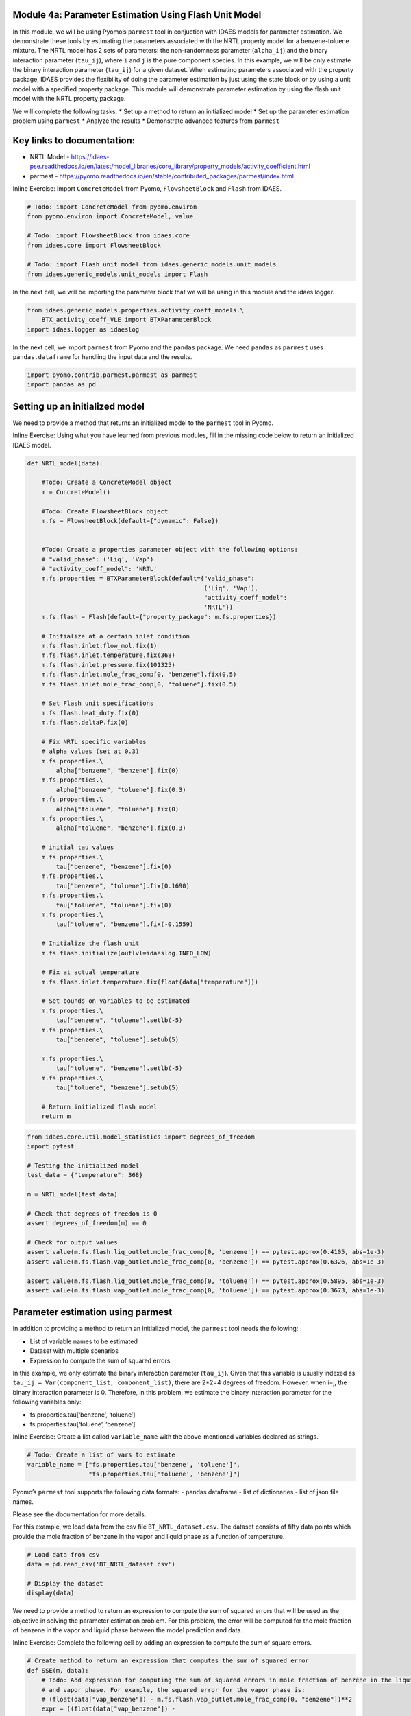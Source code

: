 Module 4a: Parameter Estimation Using Flash Unit Model
------------------------------------------------------

In this module, we will be using Pyomo’s ``parmest`` tool in conjuction
with IDAES models for parameter estimation. We demonstrate these tools
by estimating the parameters associated with the NRTL property model for
a benzene-toluene mixture. The NRTL model has 2 sets of parameters: the
non-randomness parameter (``alpha_ij``) and the binary interaction
parameter (``tau_ij``), where ``i`` and ``j`` is the pure component
species. In this example, we will be only estimate the binary
interaction parameter (``tau_ij``) for a given dataset. When estimating
parameters associated with the property package, IDAES provides the
flexibility of doing the parameter estimation by just using the state
block or by using a unit model with a specified property package. This
module will demonstrate parameter estimation by using the flash unit
model with the NRTL property package.

We will complete the following tasks: \* Set up a method to return an
initialized model \* Set up the parameter estimation problem using
``parmest`` \* Analyze the results \* Demonstrate advanced features from
``parmest``

Key links to documentation:
---------------------------

-  NRTL Model -
   https://idaes-pse.readthedocs.io/en/latest/model_libraries/core_library/property_models/activity_coefficient.html
-  parmest -
   https://pyomo.readthedocs.io/en/stable/contributed_packages/parmest/index.html

.. raw:: html

   <div class="alert alert-block alert-info">

Inline Exercise: import ``ConcreteModel`` from Pyomo, ``FlowsheetBlock``
and ``Flash`` from IDAES.

.. raw:: html

   </div>

.. code:: ipython3

    # Todo: import ConcreteModel from pyomo.environ
    from pyomo.environ import ConcreteModel, value
    
    # Todo: import FlowsheetBlock from idaes.core
    from idaes.core import FlowsheetBlock
    
    # Todo: import Flash unit model from idaes.generic_models.unit_models
    from idaes.generic_models.unit_models import Flash
    

In the next cell, we will be importing the parameter block that we will
be using in this module and the idaes logger.

.. code:: ipython3

    from idaes.generic_models.properties.activity_coeff_models.\
        BTX_activity_coeff_VLE import BTXParameterBlock
    import idaes.logger as idaeslog

In the next cell, we import ``parmest`` from Pyomo and the ``pandas``
package. We need ``pandas`` as ``parmest`` uses ``pandas.dataframe`` for
handling the input data and the results.

.. code:: ipython3

    import pyomo.contrib.parmest.parmest as parmest
    import pandas as pd

Setting up an initialized model
-------------------------------

We need to provide a method that returns an initialized model to the
``parmest`` tool in Pyomo.

.. raw:: html

   <div class="alert alert-block alert-info">

Inline Exercise: Using what you have learned from previous modules, fill
in the missing code below to return an initialized IDAES model.

.. raw:: html

   </div>

.. code:: ipython3

    def NRTL_model(data):
        
        #Todo: Create a ConcreteModel object
        m = ConcreteModel()
        
        #Todo: Create FlowsheetBlock object
        m.fs = FlowsheetBlock(default={"dynamic": False})
        
    
        #Todo: Create a properties parameter object with the following options:
        # "valid_phase": ('Liq', 'Vap')
        # "activity_coeff_model": 'NRTL'
        m.fs.properties = BTXParameterBlock(default={"valid_phase":
                                                     ('Liq', 'Vap'),
                                                     "activity_coeff_model":
                                                     'NRTL'})
        m.fs.flash = Flash(default={"property_package": m.fs.properties})
    
        # Initialize at a certain inlet condition
        m.fs.flash.inlet.flow_mol.fix(1)
        m.fs.flash.inlet.temperature.fix(368)
        m.fs.flash.inlet.pressure.fix(101325)
        m.fs.flash.inlet.mole_frac_comp[0, "benzene"].fix(0.5)
        m.fs.flash.inlet.mole_frac_comp[0, "toluene"].fix(0.5)
    
        # Set Flash unit specifications
        m.fs.flash.heat_duty.fix(0)
        m.fs.flash.deltaP.fix(0)
    
        # Fix NRTL specific variables
        # alpha values (set at 0.3)
        m.fs.properties.\
            alpha["benzene", "benzene"].fix(0)
        m.fs.properties.\
            alpha["benzene", "toluene"].fix(0.3)
        m.fs.properties.\
            alpha["toluene", "toluene"].fix(0)
        m.fs.properties.\
            alpha["toluene", "benzene"].fix(0.3)
    
        # initial tau values
        m.fs.properties.\
            tau["benzene", "benzene"].fix(0)
        m.fs.properties.\
            tau["benzene", "toluene"].fix(0.1690)
        m.fs.properties.\
            tau["toluene", "toluene"].fix(0)
        m.fs.properties.\
            tau["toluene", "benzene"].fix(-0.1559)
    
        # Initialize the flash unit
        m.fs.flash.initialize(outlvl=idaeslog.INFO_LOW)
    
        # Fix at actual temperature
        m.fs.flash.inlet.temperature.fix(float(data["temperature"]))
    
        # Set bounds on variables to be estimated
        m.fs.properties.\
            tau["benzene", "toluene"].setlb(-5)
        m.fs.properties.\
            tau["benzene", "toluene"].setub(5)
    
        m.fs.properties.\
            tau["toluene", "benzene"].setlb(-5)
        m.fs.properties.\
            tau["toluene", "benzene"].setub(5)
    
        # Return initialized flash model
        return m
    

.. code:: ipython3

    from idaes.core.util.model_statistics import degrees_of_freedom
    import pytest
    
    # Testing the initialized model
    test_data = {"temperature": 368}
    
    m = NRTL_model(test_data)
    
    # Check that degrees of freedom is 0
    assert degrees_of_freedom(m) == 0
    
    # Check for output values
    assert value(m.fs.flash.liq_outlet.mole_frac_comp[0, 'benzene']) == pytest.approx(0.4105, abs=1e-3)
    assert value(m.fs.flash.vap_outlet.mole_frac_comp[0, 'benzene']) == pytest.approx(0.6326, abs=1e-3)
    
    assert value(m.fs.flash.liq_outlet.mole_frac_comp[0, 'toluene']) == pytest.approx(0.5895, abs=1e-3)
    assert value(m.fs.flash.vap_outlet.mole_frac_comp[0, 'toluene']) == pytest.approx(0.3673, abs=1e-3)

Parameter estimation using parmest
----------------------------------

In addition to providing a method to return an initialized model, the
``parmest`` tool needs the following:

-  List of variable names to be estimated
-  Dataset with multiple scenarios
-  Expression to compute the sum of squared errors

In this example, we only estimate the binary interaction parameter
(``tau_ij``). Given that this variable is usually indexed as
``tau_ij = Var(component_list, component_list)``, there are 2*2=4
degrees of freedom. However, when i=j, the binary interaction parameter
is 0. Therefore, in this problem, we estimate the binary interaction
parameter for the following variables only:

-  fs.properties.tau[‘benzene’, ‘toluene’]
-  fs.properties.tau[‘toluene’, ‘benzene’]

.. raw:: html

   <div class="alert alert-block alert-info">

Inline Exercise: Create a list called ``variable_name`` with the
above-mentioned variables declared as strings.

.. raw:: html

   </div>

.. code:: ipython3

    # Todo: Create a list of vars to estimate
    variable_name = ["fs.properties.tau['benzene', 'toluene']",
                     "fs.properties.tau['toluene', 'benzene']"]
    

Pyomo’s ``parmest`` tool supports the following data formats: - pandas
dataframe - list of dictionaries - list of json file names.

Please see the documentation for more details.

For this example, we load data from the csv file
``BT_NRTL_dataset.csv``. The dataset consists of fifty data points which
provide the mole fraction of benzene in the vapor and liquid phase as a
function of temperature.

.. code:: ipython3

    # Load data from csv
    data = pd.read_csv('BT_NRTL_dataset.csv')
    
    # Display the dataset
    display(data)



.. raw:: html

    <div>
    <style scoped>
        .dataframe tbody tr th:only-of-type {
            vertical-align: middle;
        }
    
        .dataframe tbody tr th {
            vertical-align: top;
        }
    
        .dataframe thead th {
            text-align: right;
        }
    </style>
    <table border="1" class="dataframe">
      <thead>
        <tr style="text-align: right;">
          <th></th>
          <th>temperature</th>
          <th>liq_benzene</th>
          <th>vap_benzene</th>
        </tr>
      </thead>
      <tbody>
        <tr>
          <th>0</th>
          <td>365.500000</td>
          <td>0.490769</td>
          <td>0.706235</td>
        </tr>
        <tr>
          <th>1</th>
          <td>365.617647</td>
          <td>0.486783</td>
          <td>0.702841</td>
        </tr>
        <tr>
          <th>2</th>
          <td>365.735294</td>
          <td>0.482812</td>
          <td>0.699436</td>
        </tr>
        <tr>
          <th>3</th>
          <td>365.852941</td>
          <td>0.478855</td>
          <td>0.696018</td>
        </tr>
        <tr>
          <th>4</th>
          <td>365.970588</td>
          <td>0.474912</td>
          <td>0.692587</td>
        </tr>
        <tr>
          <th>5</th>
          <td>366.088235</td>
          <td>0.470984</td>
          <td>0.689144</td>
        </tr>
        <tr>
          <th>6</th>
          <td>366.205882</td>
          <td>0.467069</td>
          <td>0.685689</td>
        </tr>
        <tr>
          <th>7</th>
          <td>366.323529</td>
          <td>0.463169</td>
          <td>0.682221</td>
        </tr>
        <tr>
          <th>8</th>
          <td>366.441177</td>
          <td>0.459282</td>
          <td>0.678741</td>
        </tr>
        <tr>
          <th>9</th>
          <td>366.558823</td>
          <td>0.455409</td>
          <td>0.675248</td>
        </tr>
        <tr>
          <th>10</th>
          <td>366.676471</td>
          <td>0.451550</td>
          <td>0.671743</td>
        </tr>
        <tr>
          <th>11</th>
          <td>366.794118</td>
          <td>0.447705</td>
          <td>0.668225</td>
        </tr>
        <tr>
          <th>12</th>
          <td>366.911765</td>
          <td>0.443873</td>
          <td>0.664694</td>
        </tr>
        <tr>
          <th>13</th>
          <td>367.029412</td>
          <td>0.440055</td>
          <td>0.661151</td>
        </tr>
        <tr>
          <th>14</th>
          <td>367.147059</td>
          <td>0.436250</td>
          <td>0.657595</td>
        </tr>
        <tr>
          <th>15</th>
          <td>367.264706</td>
          <td>0.432459</td>
          <td>0.654025</td>
        </tr>
        <tr>
          <th>16</th>
          <td>367.382353</td>
          <td>0.428681</td>
          <td>0.650444</td>
        </tr>
        <tr>
          <th>17</th>
          <td>367.500000</td>
          <td>0.424916</td>
          <td>0.646849</td>
        </tr>
        <tr>
          <th>18</th>
          <td>367.617647</td>
          <td>0.421164</td>
          <td>0.643241</td>
        </tr>
        <tr>
          <th>19</th>
          <td>367.735294</td>
          <td>0.417426</td>
          <td>0.639620</td>
        </tr>
        <tr>
          <th>20</th>
          <td>367.852941</td>
          <td>0.413700</td>
          <td>0.635986</td>
        </tr>
        <tr>
          <th>21</th>
          <td>367.970588</td>
          <td>0.409987</td>
          <td>0.632339</td>
        </tr>
        <tr>
          <th>22</th>
          <td>368.000000</td>
          <td>0.409061</td>
          <td>0.631426</td>
        </tr>
        <tr>
          <th>23</th>
          <td>368.088235</td>
          <td>0.406287</td>
          <td>0.628679</td>
        </tr>
        <tr>
          <th>24</th>
          <td>368.205882</td>
          <td>0.402600</td>
          <td>0.625006</td>
        </tr>
        <tr>
          <th>25</th>
          <td>368.323529</td>
          <td>0.398926</td>
          <td>0.621320</td>
        </tr>
        <tr>
          <th>26</th>
          <td>368.441177</td>
          <td>0.395264</td>
          <td>0.617620</td>
        </tr>
        <tr>
          <th>27</th>
          <td>368.558823</td>
          <td>0.391615</td>
          <td>0.613907</td>
        </tr>
        <tr>
          <th>28</th>
          <td>368.676471</td>
          <td>0.387978</td>
          <td>0.610180</td>
        </tr>
        <tr>
          <th>29</th>
          <td>368.794118</td>
          <td>0.384353</td>
          <td>0.606440</td>
        </tr>
        <tr>
          <th>30</th>
          <td>368.911765</td>
          <td>0.380741</td>
          <td>0.602687</td>
        </tr>
        <tr>
          <th>31</th>
          <td>369.029412</td>
          <td>0.377141</td>
          <td>0.598920</td>
        </tr>
        <tr>
          <th>32</th>
          <td>369.147059</td>
          <td>0.373553</td>
          <td>0.595140</td>
        </tr>
        <tr>
          <th>33</th>
          <td>369.264706</td>
          <td>0.369978</td>
          <td>0.591346</td>
        </tr>
        <tr>
          <th>34</th>
          <td>369.382353</td>
          <td>0.366414</td>
          <td>0.587538</td>
        </tr>
        <tr>
          <th>35</th>
          <td>369.500000</td>
          <td>0.362862</td>
          <td>0.583717</td>
        </tr>
        <tr>
          <th>36</th>
          <td>369.617647</td>
          <td>0.359323</td>
          <td>0.579882</td>
        </tr>
        <tr>
          <th>37</th>
          <td>369.735294</td>
          <td>0.355795</td>
          <td>0.576033</td>
        </tr>
        <tr>
          <th>38</th>
          <td>369.852941</td>
          <td>0.352278</td>
          <td>0.572171</td>
        </tr>
        <tr>
          <th>39</th>
          <td>369.970588</td>
          <td>0.348774</td>
          <td>0.568294</td>
        </tr>
        <tr>
          <th>40</th>
          <td>370.088235</td>
          <td>0.345281</td>
          <td>0.564404</td>
        </tr>
        <tr>
          <th>41</th>
          <td>370.205882</td>
          <td>0.341799</td>
          <td>0.560500</td>
        </tr>
        <tr>
          <th>42</th>
          <td>370.323529</td>
          <td>0.338329</td>
          <td>0.556581</td>
        </tr>
        <tr>
          <th>43</th>
          <td>370.441177</td>
          <td>0.334871</td>
          <td>0.552649</td>
        </tr>
        <tr>
          <th>44</th>
          <td>370.558823</td>
          <td>0.331423</td>
          <td>0.548702</td>
        </tr>
        <tr>
          <th>45</th>
          <td>370.676471</td>
          <td>0.327987</td>
          <td>0.544741</td>
        </tr>
        <tr>
          <th>46</th>
          <td>370.794118</td>
          <td>0.324563</td>
          <td>0.540766</td>
        </tr>
        <tr>
          <th>47</th>
          <td>370.911765</td>
          <td>0.321149</td>
          <td>0.536777</td>
        </tr>
        <tr>
          <th>48</th>
          <td>371.029412</td>
          <td>0.317746</td>
          <td>0.532774</td>
        </tr>
        <tr>
          <th>49</th>
          <td>371.147059</td>
          <td>0.314354</td>
          <td>0.528756</td>
        </tr>
      </tbody>
    </table>
    </div>


We need to provide a method to return an expression to compute the sum
of squared errors that will be used as the objective in solving the
parameter estimation problem. For this problem, the error will be
computed for the mole fraction of benzene in the vapor and liquid phase
between the model prediction and data.

.. raw:: html

   <div class="alert alert-block alert-info">

Inline Exercise: Complete the following cell by adding an expression to
compute the sum of square errors.

.. raw:: html

   </div>

.. code:: ipython3

    # Create method to return an expression that computes the sum of squared error
    def SSE(m, data):
        # Todo: Add expression for computing the sum of squared errors in mole fraction of benzene in the liquid
        # and vapor phase. For example, the squared error for the vapor phase is:
        # (float(data["vap_benzene"]) - m.fs.flash.vap_outlet.mole_frac_comp[0, "benzene"])**2
        expr = ((float(data["vap_benzene"]) -
                 m.fs.flash.vap_outlet.mole_frac_comp[0, "benzene"])**2 +
                (float(data["liq_benzene"]) -
                 m.fs.flash.liq_outlet.mole_frac_comp[0, "benzene"])**2)
        return expr*1E4

.. raw:: html

   <div class="alert alert-block alert-warning">

Note: Notice that we have scaled the expression up by a factor of 10000
as the SSE computed here will be an extremely small number given that we
are using the difference in mole fraction in our expression. A
well-scaled objective will help improve solve robustness when using
IPOPT.

.. raw:: html

   </div>

We are now ready to set up the parameter estimation problem. We will
create a parameter estimation object called ``pest``. As shown below, we
pass the method that returns an initialized model, dataset, list of
variable names to estimate, and the SSE expression to the Estimator
object. ``tee=True`` will print the solver output after solving the
parameter estimation problem.

.. code:: ipython3

    # Initialize a parameter estimation object
    pest = parmest.Estimator(NRTL_model, data, variable_name, SSE, tee=True)
    
    # Run parameter estimation using all data
    obj_value, parameters = pest.theta_est()


.. parsed-literal::

    Ipopt 3.12.13: max_iter=6000
    
    
    ******************************************************************************
    This program contains Ipopt, a library for large-scale nonlinear optimization.
     Ipopt is released as open source code under the Eclipse Public License (EPL).
             For more information visit http://projects.coin-or.org/Ipopt
    
    This version of Ipopt was compiled from source code available at
        https://github.com/IDAES/Ipopt as part of the Institute for the Design of
        Advanced Energy Systems Process Systems Engineering Framework (IDAES PSE
        Framework) Copyright (c) 2018-2019. See https://github.com/IDAES/idaes-pse.
    
    This version of Ipopt was compiled using HSL, a collection of Fortran codes
        for large-scale scientific computation.  All technical papers, sales and
        publicity material resulting from use of the HSL codes within IPOPT must
        contain the following acknowledgement:
            HSL, a collection of Fortran codes for large-scale scientific
            computation. See http://www.hsl.rl.ac.uk.
    ******************************************************************************
    
    This is Ipopt version 3.12.13, running with linear solver ma27.
    
    Number of nonzeros in equality constraint Jacobian...:    10950
    Number of nonzeros in inequality constraint Jacobian.:        0
    Number of nonzeros in Lagrangian Hessian.............:     6000
    
    Total number of variables............................:     2952
                         variables with only lower bounds:      150
                    variables with lower and upper bounds:      600
                         variables with only upper bounds:        0
    Total number of equality constraints.................:     2950
    Total number of inequality constraints...............:        0
            inequality constraints with only lower bounds:        0
       inequality constraints with lower and upper bounds:        0
            inequality constraints with only upper bounds:        0
    
    iter    objective    inf_pr   inf_du lg(mu)  ||d||  lg(rg) alpha_du alpha_pr  ls
       0  5.5857491e+01 5.63e+05 4.16e+01  -1.0 0.00e+00    -  0.00e+00 0.00e+00   0
       1  8.0006441e-02 1.79e+03 1.38e+00  -1.0 1.37e+04    -  9.82e-01 1.00e+00h  1
       2  7.2326943e-03 5.70e+02 1.39e-01  -1.0 4.74e+02    -  9.90e-01 1.00e+00h  1
       3  6.6862864e-03 1.29e+02 2.40e-03  -1.0 2.48e+00    -  9.95e-01 1.00e+00h  1
       4  6.4759005e-03 6.81e-02 5.12e-04  -1.7 9.86e-01    -  1.00e+00 1.00e+00h  1
       5  6.4501818e-03 1.27e+00 2.93e-04  -3.8 1.58e-01    -  1.00e+00 1.00e+00h  1
       6  6.4443106e-03 5.22e-02 1.01e-04  -3.8 3.15e-02  -4.0 1.00e+00 1.00e+00h  1
       7  4.9202577e-03 9.26e+03 5.32e-02  -5.7 1.34e+01    -  8.28e-01 1.00e+00h  1
       8  5.6550947e-03 5.14e+03 2.96e-02  -5.7 7.74e+00    -  9.04e-01 5.00e-01h  2
       9  5.2465884e-03 1.15e+03 1.08e-02  -5.7 4.67e+00    -  1.00e+00 1.00e+00h  1
    iter    objective    inf_pr   inf_du lg(mu)  ||d||  lg(rg) alpha_du alpha_pr  ls
      10  4.6784682e-03 5.72e-01 7.56e-04  -5.7 5.53e+00    -  1.00e+00 1.00e+00h  1
      11  4.6633539e-03 5.56e-02 3.71e-06  -5.7 5.02e-01    -  1.00e+00 1.00e+00h  1
      12  4.6633491e-03 3.70e-05 1.06e-09  -5.7 6.32e-03    -  1.00e+00 1.00e+00h  1
      13  4.6633488e-03 3.10e-05 1.34e-09  -8.6 7.46e-03    -  1.00e+00 1.00e+00h  1
      14  4.6633488e-03 7.45e-09 2.51e-14  -8.6 6.81e-07    -  1.00e+00 1.00e+00h  1
    
    Number of Iterations....: 14
    
                                       (scaled)                 (unscaled)
    Objective...............:   4.6633488370399628e-03    4.6633488370399628e-03
    Dual infeasibility......:   2.5085432767634323e-14    2.5085432767634323e-14
    Constraint violation....:   1.4104644499482428e-11    7.4505805969238281e-09
    Complementarity.........:   2.5059035596800626e-09    2.5059035596800626e-09
    Overall NLP error.......:   2.5059035596800626e-09    7.4505805969238281e-09
    
    
    Number of objective function evaluations             = 16
    Number of objective gradient evaluations             = 15
    Number of equality constraint evaluations            = 16
    Number of inequality constraint evaluations          = 0
    Number of equality constraint Jacobian evaluations   = 15
    Number of inequality constraint Jacobian evaluations = 0
    Number of Lagrangian Hessian evaluations             = 14
    Total CPU secs in IPOPT (w/o function evaluations)   =      0.043
    Total CPU secs in NLP function evaluations           =      0.051
    
    EXIT: Optimal Solution Found.
    

.. code:: ipython3

    # Check for values of the parameter estimation problem
    assert obj_value == pytest.approx(0.004663, 1e-3)
    assert parameters["fs.properties.tau[('benzene', 'toluene')]"] == pytest.approx(0.47811, 1e-3) 
    assert parameters["fs.properties.tau[('toluene', 'benzene')]"] == pytest.approx(-0.40924, 1e-3)

You will notice that the resulting parameter estimation problem, when
using the flash unit model, will have 2952 variables and 2950
constraints. This is because the unit models in IDAES use control volume
blocks which have two state blocks attached; one at the inlet and one at
the outlet. Even though there are two state blocks, they still use the
same parameter block i.e. ``m.fs.properties`` in our example which is
where our parameters that need to be estimated exist.

Let us display the results by running the next cell.

.. code:: ipython3

    print("The SSE at the optimal solution is %0.6f" % obj_value)
    print()
    print("The values for the parameters are as follows:")
    for k,v in parameters.items():
        print(k, "=", v)


.. parsed-literal::

    The SSE at the optimal solution is 0.004663
    
    The values for the parameters are as follows:
    fs.properties.tau[('benzene', 'toluene')] = 0.47810867841010257
    fs.properties.tau[('toluene', 'benzene')] = -0.4092446537759336
    

Using the data that was provided, we have estimated the binary
interaction parameters in the NRTL model for a benzene-toluene mixture.
Although the dataset that was provided was temperature dependent, in
this example we have estimated a single value that fits best for all
temperatures.

Advanced options for parmest: bootstrapping
~~~~~~~~~~~~~~~~~~~~~~~~~~~~~~~~~~~~~~~~~~~

Pyomo’s ``parmest`` tool allows for bootstrapping where the parameter
estimation is repeated over ``n`` samples with resampling from the
original data set. Parameter estimation with bootstrap resampling can be
used to identify confidence regions around each parameter estimate. This
analysis can be slow given the increased number of model instances that
need to be solved. In the following cell, we run the parameter
estimation with 10 bootstrap samples from the given dataset. We then
plot the parameter estimates along with an confidence regions using
rectangular and multivariate normal distributions.

.. code:: ipython3

    # Run parameter estimation using bootstrap resample of the data (10 samples),
    # plot results along with confidence regions
    bootstrap_theta = pest.theta_est_bootstrap(10)


.. parsed-literal::

    Ipopt 3.12.13: max_iter=6000
    
    
    ******************************************************************************
    This program contains Ipopt, a library for large-scale nonlinear optimization.
     Ipopt is released as open source code under the Eclipse Public License (EPL).
             For more information visit http://projects.coin-or.org/Ipopt
    
    This version of Ipopt was compiled from source code available at
        https://github.com/IDAES/Ipopt as part of the Institute for the Design of
        Advanced Energy Systems Process Systems Engineering Framework (IDAES PSE
        Framework) Copyright (c) 2018-2019. See https://github.com/IDAES/idaes-pse.
    
    This version of Ipopt was compiled using HSL, a collection of Fortran codes
        for large-scale scientific computation.  All technical papers, sales and
        publicity material resulting from use of the HSL codes within IPOPT must
        contain the following acknowledgement:
            HSL, a collection of Fortran codes for large-scale scientific
            computation. See http://www.hsl.rl.ac.uk.
    ******************************************************************************
    
    This is Ipopt version 3.12.13, running with linear solver ma27.
    
    Number of nonzeros in equality constraint Jacobian...:    10950
    Number of nonzeros in inequality constraint Jacobian.:        0
    Number of nonzeros in Lagrangian Hessian.............:     6000
    
    Total number of variables............................:     2952
                         variables with only lower bounds:      150
                    variables with lower and upper bounds:      600
                         variables with only upper bounds:        0
    Total number of equality constraints.................:     2950
    Total number of inequality constraints...............:        0
            inequality constraints with only lower bounds:        0
       inequality constraints with lower and upper bounds:        0
            inequality constraints with only upper bounds:        0
    
    iter    objective    inf_pr   inf_du lg(mu)  ||d||  lg(rg) alpha_du alpha_pr  ls
       0  6.4113312e+01 5.63e+05 4.16e+01  -1.0 0.00e+00    -  0.00e+00 0.00e+00   0
       1  8.8129365e-02 1.79e+03 1.58e+00  -1.0 1.37e+04    -  9.82e-01 1.00e+00h  1
       2  8.7956558e-03 3.85e+02 1.25e-01  -1.0 4.74e+02    -  9.90e-01 1.00e+00h  1
       3  8.1371059e-03 4.37e+01 1.27e-03  -1.0 2.40e+00    -  9.95e-01 1.00e+00h  1
       4  7.8355611e-03 3.83e-02 4.59e-04  -2.5 3.42e+00    -  1.00e+00 1.00e+00h  1
       5  7.4944400e-03 1.27e+02 1.23e-03  -3.8 1.50e+00    -  1.00e+00 1.00e+00h  1
       6  7.4839166e-03 4.14e+00 1.26e-03  -3.8 4.44e-02  -4.0 1.00e+00 1.00e+00h  1
       7  5.9486770e-03 1.78e+03 1.99e-02  -3.8 8.87e+00    -  1.00e+00 1.00e+00h  1
       8  5.2416399e-03 1.64e+02 4.46e-03  -3.8 1.04e+01    -  1.00e+00 1.00e+00h  1
       9  5.1602419e-03 6.38e-01 5.00e-05  -3.8 1.47e+00    -  1.00e+00 1.00e+00h  1
    iter    objective    inf_pr   inf_du lg(mu)  ||d||  lg(rg) alpha_du alpha_pr  ls
      10  5.1600918e-03 7.79e-03 1.35e-07  -3.8 5.30e-02    -  1.00e+00 1.00e+00h  1
      11  5.1587813e-03 1.33e-01 7.15e-06  -5.7 4.97e-01    -  1.00e+00 1.00e+00h  1
      12  5.1587627e-03 2.46e-05 4.29e-10  -5.7 2.90e-03    -  1.00e+00 1.00e+00h  1
      13  5.1587625e-03 1.94e-05 1.06e-09  -8.6 6.09e-03    -  1.00e+00 1.00e+00h  1
      14  5.1587625e-03 7.45e-09 2.51e-14  -8.6 4.28e-07    -  1.00e+00 1.00e+00h  1
    
    Number of Iterations....: 14
    
                                       (scaled)                 (unscaled)
    Objective...............:   5.1587624626448459e-03    5.1587624626448459e-03
    Dual infeasibility......:   2.5085432767634323e-14    2.5085432767634323e-14
    Constraint violation....:   1.4104644499482428e-11    7.4505805969238281e-09
    Complementarity.........:   2.5059035596800626e-09    2.5059035596800626e-09
    Overall NLP error.......:   2.5059035596800626e-09    7.4505805969238281e-09
    
    
    Number of objective function evaluations             = 15
    Number of objective gradient evaluations             = 15
    Number of equality constraint evaluations            = 15
    Number of inequality constraint evaluations          = 0
    Number of equality constraint Jacobian evaluations   = 15
    Number of inequality constraint Jacobian evaluations = 0
    Number of Lagrangian Hessian evaluations             = 14
    Total CPU secs in IPOPT (w/o function evaluations)   =      0.048
    Total CPU secs in NLP function evaluations           =      0.082
    
    EXIT: Optimal Solution Found.
    Ipopt 3.12.13: max_iter=6000
    
    
    ******************************************************************************
    This program contains Ipopt, a library for large-scale nonlinear optimization.
     Ipopt is released as open source code under the Eclipse Public License (EPL).
             For more information visit http://projects.coin-or.org/Ipopt
    
    This version of Ipopt was compiled from source code available at
        https://github.com/IDAES/Ipopt as part of the Institute for the Design of
        Advanced Energy Systems Process Systems Engineering Framework (IDAES PSE
        Framework) Copyright (c) 2018-2019. See https://github.com/IDAES/idaes-pse.
    
    This version of Ipopt was compiled using HSL, a collection of Fortran codes
        for large-scale scientific computation.  All technical papers, sales and
        publicity material resulting from use of the HSL codes within IPOPT must
        contain the following acknowledgement:
            HSL, a collection of Fortran codes for large-scale scientific
            computation. See http://www.hsl.rl.ac.uk.
    ******************************************************************************
    
    This is Ipopt version 3.12.13, running with linear solver ma27.
    
    Number of nonzeros in equality constraint Jacobian...:    10950
    Number of nonzeros in inequality constraint Jacobian.:        0
    Number of nonzeros in Lagrangian Hessian.............:     6000
    
    Total number of variables............................:     2952
                         variables with only lower bounds:      150
                    variables with lower and upper bounds:      600
                         variables with only upper bounds:        0
    Total number of equality constraints.................:     2950
    Total number of inequality constraints...............:        0
            inequality constraints with only lower bounds:        0
       inequality constraints with lower and upper bounds:        0
            inequality constraints with only upper bounds:        0
    
    iter    objective    inf_pr   inf_du lg(mu)  ||d||  lg(rg) alpha_du alpha_pr  ls
       0  5.7021605e+01 5.20e+05 3.84e+01  -1.0 0.00e+00    -  0.00e+00 0.00e+00   0
       1  7.0218344e-02 1.53e+03 1.49e+00  -1.0 1.27e+04    -  9.82e-01 1.00e+00h  1
       2  7.9578832e-03 2.72e+02 1.00e-01  -1.0 4.05e+02    -  9.90e-01 1.00e+00h  1
       3  7.4460193e-03 7.75e+00 4.44e-04  -1.0 1.97e+00    -  9.96e-01 1.00e+00h  1
       4  7.0005419e-03 7.53e-02 4.13e-04  -2.5 5.26e+00    -  1.00e+00 1.00e+00h  1
       5  6.7277182e-03 9.41e+01 8.93e-04  -3.8 1.17e+00    -  1.00e+00 1.00e+00h  1
       6  6.7188663e-03 1.47e+00 6.85e-04  -3.8 4.00e-02  -4.0 1.00e+00 1.00e+00h  1
       7  5.4239656e-03 1.79e+03 2.01e-02  -3.8 7.85e+00    -  1.00e+00 1.00e+00h  1
       8  4.8111880e-03 1.65e+02 4.28e-03  -3.8 9.56e+00    -  1.00e+00 1.00e+00h  1
       9  4.7459397e-03 5.78e-01 3.81e-05  -3.8 1.14e+00    -  1.00e+00 1.00e+00h  1
    iter    objective    inf_pr   inf_du lg(mu)  ||d||  lg(rg) alpha_du alpha_pr  ls
      10  4.7458001e-03 5.83e-03 6.80e-08  -3.8 3.33e-02    -  1.00e+00 1.00e+00h  1
      11  4.7443696e-03 1.68e-01 8.25e-06  -5.7 5.02e-01    -  1.00e+00 1.00e+00h  1
      12  4.7443510e-03 4.03e-05 6.33e-10  -5.7 3.32e-03    -  1.00e+00 1.00e+00h  1
      13  4.7443508e-03 2.42e-05 1.22e-09  -8.6 6.15e-03    -  1.00e+00 1.00e+00h  1
      14  4.7443508e-03 1.49e-08 2.51e-14  -8.6 4.88e-07    -  1.00e+00 1.00e+00h  1
    
    Number of Iterations....: 14
    
                                       (scaled)                 (unscaled)
    Objective...............:   4.7443508083237001e-03    4.7443508083237001e-03
    Dual infeasibility......:   2.5085432767634323e-14    2.5085432767634323e-14
    Constraint violation....:   1.4104644499482428e-11    1.4901161193847656e-08
    Complementarity.........:   2.5059035596800626e-09    2.5059035596800626e-09
    Overall NLP error.......:   2.5059035596800626e-09    1.4901161193847656e-08
    
    
    Number of objective function evaluations             = 15
    Number of objective gradient evaluations             = 15
    Number of equality constraint evaluations            = 15
    Number of inequality constraint evaluations          = 0
    Number of equality constraint Jacobian evaluations   = 15
    Number of inequality constraint Jacobian evaluations = 0
    Number of Lagrangian Hessian evaluations             = 14
    Total CPU secs in IPOPT (w/o function evaluations)   =      0.043
    Total CPU secs in NLP function evaluations           =      0.052
    
    EXIT: Optimal Solution Found.
    Ipopt 3.12.13: max_iter=6000
    
    
    ******************************************************************************
    This program contains Ipopt, a library for large-scale nonlinear optimization.
     Ipopt is released as open source code under the Eclipse Public License (EPL).
             For more information visit http://projects.coin-or.org/Ipopt
    
    This version of Ipopt was compiled from source code available at
        https://github.com/IDAES/Ipopt as part of the Institute for the Design of
        Advanced Energy Systems Process Systems Engineering Framework (IDAES PSE
        Framework) Copyright (c) 2018-2019. See https://github.com/IDAES/idaes-pse.
    
    This version of Ipopt was compiled using HSL, a collection of Fortran codes
        for large-scale scientific computation.  All technical papers, sales and
        publicity material resulting from use of the HSL codes within IPOPT must
        contain the following acknowledgement:
            HSL, a collection of Fortran codes for large-scale scientific
            computation. See http://www.hsl.rl.ac.uk.
    ******************************************************************************
    
    This is Ipopt version 3.12.13, running with linear solver ma27.
    
    Number of nonzeros in equality constraint Jacobian...:    10950
    Number of nonzeros in inequality constraint Jacobian.:        0
    Number of nonzeros in Lagrangian Hessian.............:     6000
    
    Total number of variables............................:     2952
                         variables with only lower bounds:      150
                    variables with lower and upper bounds:      600
                         variables with only upper bounds:        0
    Total number of equality constraints.................:     2950
    Total number of inequality constraints...............:        0
            inequality constraints with only lower bounds:        0
       inequality constraints with lower and upper bounds:        0
            inequality constraints with only upper bounds:        0
    
    iter    objective    inf_pr   inf_du lg(mu)  ||d||  lg(rg) alpha_du alpha_pr  ls
       0  5.1307463e+01 5.63e+05 4.16e+01  -1.0 0.00e+00    -  0.00e+00 0.00e+00   0
       1  7.3366710e-02 1.79e+03 1.41e+00  -1.0 1.37e+04    -  9.82e-01 1.00e+00h  1
       2  6.6506372e-03 5.56e+02 1.39e-01  -1.0 4.74e+02    -  9.90e-01 1.00e+00h  1
       3  6.1467594e-03 1.18e+02 2.29e-03  -1.0 2.43e+00    -  9.95e-01 1.00e+00h  1
       4  5.9581355e-03 5.18e-02 4.85e-04  -1.7 1.14e+00    -  1.00e+00 1.00e+00h  1
       5  5.9360594e-03 1.08e+00 2.39e-04  -3.8 1.49e-01    -  1.00e+00 1.00e+00h  1
       6  5.9310010e-03 4.75e-02 8.66e-05  -3.8 2.78e-02  -4.0 1.00e+00 1.00e+00h  1
       7  4.6470908e-03 7.47e+03 3.88e-02  -5.7 1.14e+01    -  8.44e-01 1.00e+00h  1
       8  5.4564702e-03 1.71e+03 1.28e-02  -5.7 5.93e+00    -  9.26e-01 1.00e+00h  1
       9  4.4559748e-03 1.04e+02 1.97e-03  -5.7 8.47e+00    -  1.00e+00 1.00e+00h  1
    iter    objective    inf_pr   inf_du lg(mu)  ||d||  lg(rg) alpha_du alpha_pr  ls
      10  4.4007638e-03 2.85e+00 4.93e-05  -5.7 7.39e-01    -  1.00e+00 1.00e+00h  1
      11  4.4004673e-03 5.83e-04 5.78e-08  -5.7 9.74e-02    -  1.00e+00 1.00e+00h  1
      12  4.4004667e-03 3.74e-05 1.54e-09  -8.6 7.36e-03    -  1.00e+00 1.00e+00h  1
      13  4.4004667e-03 7.45e-09 2.51e-14  -8.6 7.50e-07    -  1.00e+00 1.00e+00h  1
    
    Number of Iterations....: 13
    
                                       (scaled)                 (unscaled)
    Objective...............:   4.4004667292155686e-03    4.4004667292155686e-03
    Dual infeasibility......:   2.5085432767634323e-14    2.5085432767634323e-14
    Constraint violation....:   1.4104644499482428e-11    7.4505805969238281e-09
    Complementarity.........:   2.5059035596800626e-09    2.5059035596800626e-09
    Overall NLP error.......:   2.5059035596800626e-09    7.4505805969238281e-09
    
    
    Number of objective function evaluations             = 14
    Number of objective gradient evaluations             = 14
    Number of equality constraint evaluations            = 14
    Number of inequality constraint evaluations          = 0
    Number of equality constraint Jacobian evaluations   = 14
    Number of inequality constraint Jacobian evaluations = 0
    Number of Lagrangian Hessian evaluations             = 13
    Total CPU secs in IPOPT (w/o function evaluations)   =      0.056
    Total CPU secs in NLP function evaluations           =      0.054
    
    EXIT: Optimal Solution Found.
    Ipopt 3.12.13: max_iter=6000
    
    
    ******************************************************************************
    This program contains Ipopt, a library for large-scale nonlinear optimization.
     Ipopt is released as open source code under the Eclipse Public License (EPL).
             For more information visit http://projects.coin-or.org/Ipopt
    
    This version of Ipopt was compiled from source code available at
        https://github.com/IDAES/Ipopt as part of the Institute for the Design of
        Advanced Energy Systems Process Systems Engineering Framework (IDAES PSE
        Framework) Copyright (c) 2018-2019. See https://github.com/IDAES/idaes-pse.
    
    This version of Ipopt was compiled using HSL, a collection of Fortran codes
        for large-scale scientific computation.  All technical papers, sales and
        publicity material resulting from use of the HSL codes within IPOPT must
        contain the following acknowledgement:
            HSL, a collection of Fortran codes for large-scale scientific
            computation. See http://www.hsl.rl.ac.uk.
    ******************************************************************************
    
    This is Ipopt version 3.12.13, running with linear solver ma27.
    
    Number of nonzeros in equality constraint Jacobian...:    10950
    Number of nonzeros in inequality constraint Jacobian.:        0
    Number of nonzeros in Lagrangian Hessian.............:     6000
    
    Total number of variables............................:     2952
                         variables with only lower bounds:      150
                    variables with lower and upper bounds:      600
                         variables with only upper bounds:        0
    Total number of equality constraints.................:     2950
    Total number of inequality constraints...............:        0
            inequality constraints with only lower bounds:        0
       inequality constraints with lower and upper bounds:        0
            inequality constraints with only upper bounds:        0
    
    iter    objective    inf_pr   inf_du lg(mu)  ||d||  lg(rg) alpha_du alpha_pr  ls
       0  5.4917004e+01 5.41e+05 4.00e+01  -1.0 0.00e+00    -  0.00e+00 0.00e+00   0
       1  7.5308186e-02 1.66e+03 1.37e+00  -1.0 1.32e+04    -  9.82e-01 1.00e+00h  1
       2  7.3667672e-03 5.21e+02 1.31e-01  -1.0 4.39e+02    -  9.90e-01 1.00e+00h  1
       3  6.7766948e-03 1.02e+02 2.02e-03  -1.0 2.54e+00    -  9.96e-01 1.00e+00h  1
       4  6.5541391e-03 2.90e-02 4.68e-04  -1.7 1.69e+00    -  1.00e+00 1.00e+00h  1
       5  6.5238503e-03 1.40e+00 2.77e-04  -3.8 3.29e-01    -  1.00e+00 1.00e+00h  1
       6  6.5176806e-03 5.43e-02 1.01e-04  -3.8 3.04e-02  -4.0 1.00e+00 1.00e+00h  1
       7  4.9143017e-03 9.45e+03 4.91e-02  -5.7 1.31e+01    -  8.26e-01 1.00e+00h  1
       8  5.6376525e-03 5.24e+03 2.74e-02  -5.7 7.89e+00    -  9.02e-01 5.00e-01h  2
       9  5.2370045e-03 1.18e+03 1.01e-02  -5.7 4.39e+00    -  1.00e+00 1.00e+00h  1
    iter    objective    inf_pr   inf_du lg(mu)  ||d||  lg(rg) alpha_du alpha_pr  ls
      10  4.6731761e-03 1.18e+00 6.69e-04  -5.7 4.94e+00    -  1.00e+00 1.00e+00h  1
      11  4.6578807e-03 2.81e-02 2.51e-06  -5.7 4.58e-01    -  1.00e+00 1.00e+00h  1
      12  4.6578802e-03 1.48e-05 4.67e-10  -5.7 4.06e-03    -  1.00e+00 1.00e+00h  1
      13  4.6578799e-03 2.95e-05 1.31e-09  -8.6 6.93e-03    -  1.00e+00 1.00e+00h  1
      14  4.6578799e-03 1.49e-08 2.51e-14  -8.6 6.15e-07    -  1.00e+00 1.00e+00h  1
    
    Number of Iterations....: 14
    
                                       (scaled)                 (unscaled)
    Objective...............:   4.6578799257086089e-03    4.6578799257086089e-03
    Dual infeasibility......:   2.5140943918865581e-14    2.5140943918865581e-14
    Constraint violation....:   1.4104644499482428e-11    1.4901161193847656e-08
    Complementarity.........:   2.5059035596800626e-09    2.5059035596800626e-09
    Overall NLP error.......:   2.5059035596800626e-09    1.4901161193847656e-08
    
    
    Number of objective function evaluations             = 16
    Number of objective gradient evaluations             = 15
    Number of equality constraint evaluations            = 16
    Number of inequality constraint evaluations          = 0
    Number of equality constraint Jacobian evaluations   = 15
    Number of inequality constraint Jacobian evaluations = 0
    Number of Lagrangian Hessian evaluations             = 14
    Total CPU secs in IPOPT (w/o function evaluations)   =      0.045
    Total CPU secs in NLP function evaluations           =      0.054
    
    EXIT: Optimal Solution Found.
    Ipopt 3.12.13: max_iter=6000
    
    
    ******************************************************************************
    This program contains Ipopt, a library for large-scale nonlinear optimization.
     Ipopt is released as open source code under the Eclipse Public License (EPL).
             For more information visit http://projects.coin-or.org/Ipopt
    
    This version of Ipopt was compiled from source code available at
        https://github.com/IDAES/Ipopt as part of the Institute for the Design of
        Advanced Energy Systems Process Systems Engineering Framework (IDAES PSE
        Framework) Copyright (c) 2018-2019. See https://github.com/IDAES/idaes-pse.
    
    This version of Ipopt was compiled using HSL, a collection of Fortran codes
        for large-scale scientific computation.  All technical papers, sales and
        publicity material resulting from use of the HSL codes within IPOPT must
        contain the following acknowledgement:
            HSL, a collection of Fortran codes for large-scale scientific
            computation. See http://www.hsl.rl.ac.uk.
    ******************************************************************************
    
    This is Ipopt version 3.12.13, running with linear solver ma27.
    
    Number of nonzeros in equality constraint Jacobian...:    10950
    Number of nonzeros in inequality constraint Jacobian.:        0
    Number of nonzeros in Lagrangian Hessian.............:     6000
    
    Total number of variables............................:     2952
                         variables with only lower bounds:      150
                    variables with lower and upper bounds:      600
                         variables with only upper bounds:        0
    Total number of equality constraints.................:     2950
    Total number of inequality constraints...............:        0
            inequality constraints with only lower bounds:        0
       inequality constraints with lower and upper bounds:        0
            inequality constraints with only upper bounds:        0
    
    iter    objective    inf_pr   inf_du lg(mu)  ||d||  lg(rg) alpha_du alpha_pr  ls
       0  6.4847156e+01 5.63e+05 4.16e+01  -1.0 0.00e+00    -  0.00e+00 0.00e+00   0
       1  9.3365252e-02 1.79e+03 1.39e+00  -1.0 1.37e+04    -  9.82e-01 1.00e+00h  1
       2  8.9854203e-03 8.99e+02 1.75e-01  -1.0 4.74e+02    -  9.90e-01 1.00e+00h  1
       3  7.9665258e-03 3.87e+02 5.45e-03  -1.0 3.77e+00    -  9.95e-01 1.00e+00h  1
       4  7.5848257e-03 1.54e+01 2.05e-04  -1.0 1.70e+00    -  1.00e+00 1.00e+00h  1
       5  7.6556038e-03 6.12e-02 2.87e-04  -2.5 8.02e-01    -  1.00e+00 1.00e+00h  1
       6  7.4007874e-03 8.34e+01 9.45e-04  -3.8 1.30e+00    -  1.00e+00 1.00e+00h  1
       7  7.3909784e-03 9.38e-01 6.65e-04  -3.8 4.57e-02  -4.0 1.00e+00 1.00e+00h  1
       8  6.0059589e-03 2.08e+03 2.13e-02  -3.8 8.55e+00    -  1.00e+00 1.00e+00h  1
       9  5.2598390e-03 2.10e+02 5.01e-03  -3.8 1.16e+01    -  1.00e+00 1.00e+00h  1
    iter    objective    inf_pr   inf_du lg(mu)  ||d||  lg(rg) alpha_du alpha_pr  ls
      10  5.1588405e-03 7.22e-01 5.07e-05  -3.8 1.61e+00    -  1.00e+00 1.00e+00h  1
      11  5.1585375e-03 1.16e-02 1.46e-07  -3.8 5.63e-02    -  1.00e+00 1.00e+00h  1
      12  5.1571783e-03 1.47e-01 7.12e-06  -5.7 5.48e-01    -  1.00e+00 1.00e+00h  1
      13  5.1571573e-03 3.07e-05 4.89e-10  -5.7 3.37e-03    -  1.00e+00 1.00e+00h  1
      14  5.1571571e-03 2.14e-05 1.06e-09  -8.6 6.72e-03    -  1.00e+00 1.00e+00h  1
      15  5.1571571e-03 7.45e-09 2.51e-14  -8.6 4.96e-07    -  1.00e+00 1.00e+00h  1
    
    Number of Iterations....: 15
    
                                       (scaled)                 (unscaled)
    Objective...............:   5.1571571053064024e-03    5.1571571053064024e-03
    Dual infeasibility......:   2.5140943918865581e-14    2.5140943918865581e-14
    Constraint violation....:   1.4104644499482428e-11    7.4505805969238281e-09
    Complementarity.........:   2.5059035596800626e-09    2.5059035596800626e-09
    Overall NLP error.......:   2.5059035596800626e-09    7.4505805969238281e-09
    
    
    Number of objective function evaluations             = 16
    Number of objective gradient evaluations             = 16
    Number of equality constraint evaluations            = 16
    Number of inequality constraint evaluations          = 0
    Number of equality constraint Jacobian evaluations   = 16
    Number of inequality constraint Jacobian evaluations = 0
    Number of Lagrangian Hessian evaluations             = 15
    Total CPU secs in IPOPT (w/o function evaluations)   =      0.045
    Total CPU secs in NLP function evaluations           =      0.078
    
    EXIT: Optimal Solution Found.
    Ipopt 3.12.13: max_iter=6000
    
    
    ******************************************************************************
    This program contains Ipopt, a library for large-scale nonlinear optimization.
     Ipopt is released as open source code under the Eclipse Public License (EPL).
             For more information visit http://projects.coin-or.org/Ipopt
    
    This version of Ipopt was compiled from source code available at
        https://github.com/IDAES/Ipopt as part of the Institute for the Design of
        Advanced Energy Systems Process Systems Engineering Framework (IDAES PSE
        Framework) Copyright (c) 2018-2019. See https://github.com/IDAES/idaes-pse.
    
    This version of Ipopt was compiled using HSL, a collection of Fortran codes
        for large-scale scientific computation.  All technical papers, sales and
        publicity material resulting from use of the HSL codes within IPOPT must
        contain the following acknowledgement:
            HSL, a collection of Fortran codes for large-scale scientific
            computation. See http://www.hsl.rl.ac.uk.
    ******************************************************************************
    
    This is Ipopt version 3.12.13, running with linear solver ma27.
    
    Number of nonzeros in equality constraint Jacobian...:    10950
    Number of nonzeros in inequality constraint Jacobian.:        0
    Number of nonzeros in Lagrangian Hessian.............:     6000
    
    Total number of variables............................:     2952
                         variables with only lower bounds:      150
                    variables with lower and upper bounds:      600
                         variables with only upper bounds:        0
    Total number of equality constraints.................:     2950
    Total number of inequality constraints...............:        0
            inequality constraints with only lower bounds:        0
       inequality constraints with lower and upper bounds:        0
            inequality constraints with only upper bounds:        0
    
    iter    objective    inf_pr   inf_du lg(mu)  ||d||  lg(rg) alpha_du alpha_pr  ls
       0  6.6613428e+01 5.63e+05 4.16e+01  -1.0 0.00e+00    -  0.00e+00 0.00e+00   0
       1  9.7953195e-02 1.79e+03 1.36e+00  -1.0 1.37e+04    -  9.82e-01 1.00e+00h  1
       2  1.0123950e-02 1.83e+03 2.47e-01  -1.0 4.74e+02    -  9.90e-01 1.00e+00h  1
       3  7.4368602e-03 1.46e+03 2.26e-02  -1.0 9.52e+00    -  9.95e-01 1.00e+00h  1
       4  7.0754661e-03 1.05e+02 1.06e-03  -1.0 1.51e+00    -  1.00e+00 1.00e+00h  1
       5  7.7918612e-03 4.21e-03 3.77e-04  -1.7 3.59e+00    -  1.00e+00 1.00e+00h  1
       6  7.7517255e-03 1.86e+00 3.46e-04  -3.8 2.13e-01    -  1.00e+00 1.00e+00h  1
       7  5.6647899e-03 1.17e+04 7.17e-02  -3.8 5.01e+02    -  1.36e-01 3.08e-02h  3
       8  6.9641788e-03 8.98e+03 5.58e-02  -3.8 3.53e+01    -  1.00e+00 2.50e-01h  3
       9  7.0208099e-03 8.84e+03 5.49e-02  -3.8 2.44e+01    -  1.00e+00 1.56e-02h  7
    iter    objective    inf_pr   inf_du lg(mu)  ||d||  lg(rg) alpha_du alpha_pr  ls
      10  7.0487290e-03 8.77e+03 5.45e-02  -3.8 2.39e+01    -  1.00e+00 7.81e-03h  8
      11  7.0504634e-03 8.76e+03 5.44e-02  -3.8 2.38e+01    -  1.00e+00 4.88e-04h 12
      12  7.0508968e-03 8.76e+03 5.44e-02  -3.8 2.38e+01    -  1.00e+00 1.22e-04h 14
      13  1.2279886e-02 2.82e+03 2.77e-02  -3.8 2.37e+01    -  1.00e+00 1.00e+00h  1
      14  1.1777947e-02 5.78e+03 2.13e+00  -3.8 5.78e+00  -4.0 1.00e+00 5.00e-01h  2
      15  1.2254597e-02 5.69e+03 2.10e+00  -3.8 1.40e+02    -  1.00e+00 1.56e-02h  7
      16  1.2292058e-02 5.69e+03 2.10e+00  -3.8 1.55e+02    -  1.00e+00 9.77e-04h 11
      17  1.2311151e-02 5.68e+03 2.10e+00  -3.8 1.56e+02    -  1.00e+00 4.88e-04h 12
      18  1.2312355e-02 5.68e+03 2.10e+00  -3.8 1.57e+02    -  1.00e+00 3.05e-05h 16
      19  1.2312957e-02 5.68e+03 2.10e+00  -3.8 1.57e+02    -  1.00e+00 1.53e-05h 17
    iter    objective    inf_pr   inf_du lg(mu)  ||d||  lg(rg) alpha_du alpha_pr  ls
      20  3.2523863e-02 5.05e+03 1.93e+00  -3.8 1.57e+02    -  1.00e+00 2.50e-01h  3
      21  3.6599411e-02 8.00e+02 8.60e-01  -3.8 6.24e+00  -4.5 1.00e+00 1.00e+00h  1
      22  3.7088953e-02 7.82e+02 7.70e-01  -3.8 1.21e+01  -4.1 1.00e+00 6.25e-02h  5
      23  3.7299464e-02 7.73e+02 7.13e-01  -3.8 1.01e+01  -3.6 1.00e+00 3.12e-02h  6
      24  3.7353476e-02 7.73e+02 7.13e-01  -3.8 1.00e+03  -4.1 1.33e-01 6.93e-05h 12
      25  3.7540946e-02 7.70e+02 6.94e-01  -3.8 3.20e+01  -3.7 1.00e+00 7.81e-03h  8
      26  3.7635287e-02 7.68e+02 6.70e-01  -3.8 1.66e+01  -3.3 1.00e+00 7.81e-03h  8
      27  3.7691373e-02 7.66e+02 6.59e-01  -3.8 1.02e+01  -2.8 1.00e+00 7.81e-03h  8
      28  3.7712405e-02 7.65e+02 6.56e-01  -3.8 7.93e+00  -2.4 1.00e+00 3.91e-03h  9
      29  3.7727422e-02 7.65e+02 6.56e-01  -3.8 1.99e+02  -2.9 2.91e-01 9.67e-05h 12
    iter    objective    inf_pr   inf_du lg(mu)  ||d||  lg(rg) alpha_du alpha_pr  ls
      30  3.7750003e-02 7.65e+02 6.55e-01  -3.8 2.40e+01  -2.4 1.00e+00 1.26e-03h 10
      31  3.7759625e-02 7.65e+02 6.54e-01  -3.8 1.10e+01  -2.0 6.16e-01 1.25e-03h 10
      32  3.9047737e-02 5.77e+04 4.83e+07  -3.8 9.10e+00  -1.6 1.00e+00 5.66e-01w  1
      33  2.2123190e+02 5.40e+04 1.21e+09  -3.8 3.69e+05  -2.1 5.39e-05 4.42e-02w  1
      34  3.1400350e+02 5.30e+04 1.15e+09  -3.8 3.42e+05  -2.6 4.66e-02 1.67e-02w  1
      35  3.7762112e-02 7.65e+02 6.53e-01  -3.8 5.20e+05  -3.0 1.00e+00 1.11e-03h  9
      36  3.7765169e-02 7.65e+02 6.53e-01  -3.8 1.43e+01  -1.7 3.39e-01 3.50e-04h 11
      37  3.7764337e-02 7.64e+02 6.53e-01  -3.8 1.33e+01  -1.3 1.00e+00 3.76e-04h 11
      38  3.7766965e-02 7.64e+02 6.53e-01  -3.8 4.91e+01  -1.8 1.41e-01 7.24e-05h 12
      39  3.7765931e-02 7.64e+02 6.52e-01  -3.8 1.84e+01  -1.3 1.00e+00 2.72e-04h 11
    iter    objective    inf_pr   inf_du lg(mu)  ||d||  lg(rg) alpha_du alpha_pr  ls
      40  3.7754276e-02 7.65e+02 7.94e-01  -3.8 2.09e+01  -0.9 3.18e-01 6.53e-04h 10
      41  7.6303864e-03 1.06e+02 1.05e+00  -3.8 5.76e+01    -  1.00e+00 1.00e+00h  1
      42  7.5438847e-03 2.72e+02 3.00e+01  -3.8 5.00e-01  -1.4 9.99e-01 1.00e+00h  1
      43  7.5439291e-03 4.26e+01 1.15e+01  -3.8 7.45e-02  -1.9 1.00e+00 1.00e+00h  1
      44  7.3820017e-03 7.35e-03 2.57e-03  -3.8 3.53e+00    -  1.00e+00 1.00e+00h  1
      45  7.3821808e-03 2.26e-04 4.85e-06  -3.8 1.04e-03  -2.3 1.00e+00 1.00e+00h  1
      46  5.3334940e-03 6.09e+03 6.40e-02  -5.7 1.81e+01    -  8.56e-01 1.00e+00h  1
      47  6.3493242e-03 1.38e+03 6.96e-03  -5.7 3.81e+00    -  9.36e-01 1.00e+00h  1
      48  5.2784720e-03 1.30e+02 1.60e-03  -5.7 5.62e+00    -  1.00e+00 1.00e+00h  1
      49  5.2175165e-03 6.53e-01 1.09e-05  -5.7 3.60e-01    -  1.00e+00 1.00e+00h  1
    iter    objective    inf_pr   inf_du lg(mu)  ||d||  lg(rg) alpha_du alpha_pr  ls
      50  5.2173550e-03 1.61e-03 7.67e-09  -5.7 2.35e-03    -  1.00e+00 1.00e+00h  1
      51  5.2173545e-03 2.04e-05 1.02e-09  -8.6 6.55e-03    -  1.00e+00 1.00e+00h  1
      52  5.2173545e-03 7.45e-09 2.51e-14  -8.6 4.74e-07    -  1.00e+00 1.00e+00h  1
    
    Number of Iterations....: 52
    
                                       (scaled)                 (unscaled)
    Objective...............:   5.2173545122733110e-03    5.2173545122733110e-03
    Dual infeasibility......:   2.5085432767634323e-14    2.5085432767634323e-14
    Constraint violation....:   1.4104644499482428e-11    7.4505805969238281e-09
    Complementarity.........:   2.5059035596800626e-09    2.5059035596800626e-09
    Overall NLP error.......:   2.5059035596800626e-09    7.4505805969238281e-09
    
    
    Number of objective function evaluations             = 323
    Number of objective gradient evaluations             = 53
    Number of equality constraint evaluations            = 323
    Number of inequality constraint evaluations          = 0
    Number of equality constraint Jacobian evaluations   = 53
    Number of inequality constraint Jacobian evaluations = 0
    Number of Lagrangian Hessian evaluations             = 52
    Total CPU secs in IPOPT (w/o function evaluations)   =      0.223
    Total CPU secs in NLP function evaluations           =      0.541
    
    EXIT: Optimal Solution Found.
    Ipopt 3.12.13: max_iter=6000
    
    
    ******************************************************************************
    This program contains Ipopt, a library for large-scale nonlinear optimization.
     Ipopt is released as open source code under the Eclipse Public License (EPL).
             For more information visit http://projects.coin-or.org/Ipopt
    
    This version of Ipopt was compiled from source code available at
        https://github.com/IDAES/Ipopt as part of the Institute for the Design of
        Advanced Energy Systems Process Systems Engineering Framework (IDAES PSE
        Framework) Copyright (c) 2018-2019. See https://github.com/IDAES/idaes-pse.
    
    This version of Ipopt was compiled using HSL, a collection of Fortran codes
        for large-scale scientific computation.  All technical papers, sales and
        publicity material resulting from use of the HSL codes within IPOPT must
        contain the following acknowledgement:
            HSL, a collection of Fortran codes for large-scale scientific
            computation. See http://www.hsl.rl.ac.uk.
    ******************************************************************************
    
    This is Ipopt version 3.12.13, running with linear solver ma27.
    
    Number of nonzeros in equality constraint Jacobian...:    10950
    Number of nonzeros in inequality constraint Jacobian.:        0
    Number of nonzeros in Lagrangian Hessian.............:     6000
    
    Total number of variables............................:     2952
                         variables with only lower bounds:      150
                    variables with lower and upper bounds:      600
                         variables with only upper bounds:        0
    Total number of equality constraints.................:     2950
    Total number of inequality constraints...............:        0
            inequality constraints with only lower bounds:        0
       inequality constraints with lower and upper bounds:        0
            inequality constraints with only upper bounds:        0
    
    iter    objective    inf_pr   inf_du lg(mu)  ||d||  lg(rg) alpha_du alpha_pr  ls
       0  4.3600768e+01 5.63e+05 4.16e+01  -1.0 0.00e+00    -  0.00e+00 0.00e+00   0
       1  7.0635325e-02 1.79e+03 1.37e+00  -1.0 1.37e+04    -  9.82e-01 1.00e+00h  1
       2  5.2648042e-03 4.47e+02 1.23e-01  -1.0 4.74e+02    -  9.90e-01 1.00e+00h  1
       3  4.9626977e-03 5.98e+01 1.41e-03  -1.0 1.99e+00    -  9.95e-01 1.00e+00h  1
       4  4.8622210e-03 8.67e-03 2.30e-04  -1.7 8.97e-01    -  1.00e+00 1.00e+00h  1
       5  4.8483397e-03 6.56e-01 2.11e-04  -3.8 1.70e-01    -  1.00e+00 1.00e+00h  1
       6  3.9036317e-03 1.00e+04 6.33e-02  -3.8 2.83e+01    -  1.00e+00 5.00e-01h  2
       7  4.0163765e-03 9.42e+03 5.94e-02  -3.8 3.29e+01    -  1.00e+00 6.25e-02h  5
       8  4.1217865e-03 8.84e+03 5.58e-02  -3.8 2.93e+01    -  1.00e+00 6.25e-02h  5
       9  4.1232600e-03 8.83e+03 5.58e-02  -3.8 2.60e+01    -  1.00e+00 9.77e-04h 11
    iter    objective    inf_pr   inf_du lg(mu)  ||d||  lg(rg) alpha_du alpha_pr  ls
      10  4.1239957e-03 8.83e+03 5.57e-02  -3.8 2.60e+01    -  1.00e+00 4.88e-04h 12
      11  6.6351510e-03 2.59e+03 2.84e-02  -3.8 2.60e+01    -  1.00e+00 1.00e+00s 22
      12r 6.6351510e-03 2.59e+03 9.99e+02   1.0 0.00e+00  -4.0 0.00e+00 0.00e+00R  1
      13r 6.4224721e-03 2.29e+03 9.97e+02   1.0 4.16e+04    -  4.67e-03 9.91e-04f  1
      14r 6.1694827e-03 1.83e+03 9.93e+02   1.0 3.83e+03    -  3.41e-03 2.58e-03f  1
      15r 6.1322543e-03 9.21e+02 9.45e+02   1.0 2.74e+03    -  5.57e-02 6.91e-03f  1
      16r 1.0604780e-02 1.83e+02 8.63e+02   1.0 4.25e+02    -  4.48e-01 5.22e-02f  1
      17r 3.3435672e-02 1.45e+01 1.74e+02   1.0 7.30e+01    -  1.00e+00 5.10e-01f  1
      18r 8.7410423e-03 3.10e+01 3.91e+01   0.3 4.09e+01    -  1.00e+00 7.97e-01f  1
      19r 5.0256480e-03 6.86e+00 5.96e-01  -0.4 3.50e+01    -  1.00e+00 9.91e-01f  1
    iter    objective    inf_pr   inf_du lg(mu)  ||d||  lg(rg) alpha_du alpha_pr  ls
      20r 4.8168005e-03 6.00e-01 7.83e+00  -2.7 3.62e+01    -  1.00e+00 9.14e-01f  1
      21r 4.2778578e-03 1.81e-03 1.07e-02  -2.7 1.77e+01    -  1.00e+00 1.00e+00f  1
      22  3.8343705e-03 3.09e+01 6.90e-03  -3.8 9.45e+00    -  1.00e+00 1.00e+00h  1
      23  3.8325110e-03 1.06e+00 1.05e-05  -3.8 2.22e-01    -  1.00e+00 1.00e+00h  1
      24  3.8324434e-03 6.14e-04 4.45e-09  -3.8 5.98e-03    -  1.00e+00 1.00e+00h  1
      25  3.8304547e-03 4.37e-01 1.42e-05  -5.7 7.26e-01    -  1.00e+00 1.00e+00h  1
      26  3.8304226e-03 3.32e-04 3.71e-09  -5.7 8.28e-03    -  1.00e+00 1.00e+00h  1
      27  3.8304222e-03 6.01e-05 2.03e-09  -8.6 8.80e-03    -  1.00e+00 1.00e+00h  1
      28  3.8304222e-03 1.49e-08 2.51e-14  -8.6 1.17e-06    -  1.00e+00 1.00e+00h  1
    
    Number of Iterations....: 28
    
                                       (scaled)                 (unscaled)
    Objective...............:   3.8304222329600532e-03    3.8304222329600532e-03
    Dual infeasibility......:   2.5085432767634323e-14    2.5085432767634323e-14
    Constraint violation....:   1.4104644499482428e-11    1.4901161193847656e-08
    Complementarity.........:   2.5059035596800626e-09    2.5059035596800626e-09
    Overall NLP error.......:   2.5059035596800626e-09    1.4901161193847656e-08
    
    
    Number of objective function evaluations             = 82
    Number of objective gradient evaluations             = 21
    Number of equality constraint evaluations            = 82
    Number of inequality constraint evaluations          = 0
    Number of equality constraint Jacobian evaluations   = 30
    Number of inequality constraint Jacobian evaluations = 0
    Number of Lagrangian Hessian evaluations             = 28
    Total CPU secs in IPOPT (w/o function evaluations)   =      0.083
    Total CPU secs in NLP function evaluations           =      0.157
    
    EXIT: Optimal Solution Found.
    Ipopt 3.12.13: max_iter=6000
    
    
    ******************************************************************************
    This program contains Ipopt, a library for large-scale nonlinear optimization.
     Ipopt is released as open source code under the Eclipse Public License (EPL).
             For more information visit http://projects.coin-or.org/Ipopt
    
    This version of Ipopt was compiled from source code available at
        https://github.com/IDAES/Ipopt as part of the Institute for the Design of
        Advanced Energy Systems Process Systems Engineering Framework (IDAES PSE
        Framework) Copyright (c) 2018-2019. See https://github.com/IDAES/idaes-pse.
    
    This version of Ipopt was compiled using HSL, a collection of Fortran codes
        for large-scale scientific computation.  All technical papers, sales and
        publicity material resulting from use of the HSL codes within IPOPT must
        contain the following acknowledgement:
            HSL, a collection of Fortran codes for large-scale scientific
            computation. See http://www.hsl.rl.ac.uk.
    ******************************************************************************
    
    This is Ipopt version 3.12.13, running with linear solver ma27.
    
    Number of nonzeros in equality constraint Jacobian...:    10950
    Number of nonzeros in inequality constraint Jacobian.:        0
    Number of nonzeros in Lagrangian Hessian.............:     6000
    
    Total number of variables............................:     2952
                         variables with only lower bounds:      150
                    variables with lower and upper bounds:      600
                         variables with only upper bounds:        0
    Total number of equality constraints.................:     2950
    Total number of inequality constraints...............:        0
            inequality constraints with only lower bounds:        0
       inequality constraints with lower and upper bounds:        0
            inequality constraints with only upper bounds:        0
    
    iter    objective    inf_pr   inf_du lg(mu)  ||d||  lg(rg) alpha_du alpha_pr  ls
       0  6.0208549e+01 5.63e+05 4.16e+01  -1.0 0.00e+00    -  0.00e+00 0.00e+00   0
       1  1.0838816e-01 1.79e+03 1.48e+00  -1.0 1.37e+04    -  9.82e-01 1.00e+00h  1
       2  7.3390871e-03 2.00e+03 2.57e-01  -1.0 4.74e+02    -  9.90e-01 1.00e+00h  1
       3  5.7286917e-03 1.56e+03 2.82e-02  -1.0 1.01e+01    -  9.95e-01 1.00e+00h  1
       4  5.5549160e-03 9.65e+01 1.15e-03  -1.0 1.32e+00    -  1.00e+00 1.00e+00h  1
       5  5.7605292e-03 1.76e-02 3.72e-04  -1.7 5.30e+00    -  1.00e+00 1.00e+00h  1
       6  5.7307692e-03 7.51e-01 2.53e-04  -3.8 1.10e+00    -  1.00e+00 1.00e+00h  1
       7  4.7173790e-03 6.21e+03 4.36e-02  -3.8 1.11e+01    -  1.00e+00 1.00e+00h  1
       8  5.1039514e-03 4.77e+03 3.38e-02  -3.8 1.76e+01    -  1.00e+00 2.50e-01h  3
       9  5.4171659e-03 3.67e+03 2.62e-02  -3.8 1.33e+01    -  1.00e+00 2.50e-01h  3
    iter    objective    inf_pr   inf_du lg(mu)  ||d||  lg(rg) alpha_du alpha_pr  ls
      10  5.4679876e-03 3.56e+03 2.54e-02  -3.8 1.63e+01    -  1.00e+00 3.12e-02h  6
      11  5.4717180e-03 3.55e+03 2.53e-02  -3.8 1.88e+01    -  1.00e+00 1.95e-03h 10
      12  5.4726630e-03 3.55e+03 2.53e-02  -3.8 1.90e+01    -  1.00e+00 4.88e-04h 12
      13  8.6414205e-03 1.72e+03 2.15e-02  -3.8 1.91e+01    -  1.00e+00 1.00e+00h  1
      14  8.5762591e-03 1.64e+03 1.82e-01  -3.8 2.46e+00  -4.0 1.00e+00 2.50e-01h  3
      15  8.7223329e-03 1.48e+03 2.16e-01  -3.8 1.45e+00  -4.5 1.00e+00 5.00e-01h  2
      16  8.8541226e-03 1.39e+03 1.15e-01  -3.8 2.68e+00  -4.1 1.00e+00 2.50e-01h  3
      17  8.9644485e-03 1.36e+03 1.92e-01  -3.8 6.53e+00  -3.6 1.00e+00 6.25e-02h  5
      18  8.9187921e-03 1.37e+03 6.08e+00  -3.8 1.24e+01  -1.4 8.79e-01 1.52e-02h  7
      19  1.6528504e-02 1.17e+02 1.16e+01  -3.8 3.34e+01    -  1.00e+00 1.00e+00h  1
    iter    objective    inf_pr   inf_du lg(mu)  ||d||  lg(rg) alpha_du alpha_pr  ls
      20  1.6386744e-02 1.48e+02 1.57e+01  -3.8 5.92e-01  -1.9 1.00e+00 1.00e+00h  1
      21  5.6886661e-03 6.76e+00 4.25e+00  -3.8 3.81e+01    -  1.00e+00 1.00e+00h  1
      22  5.6985390e-03 1.03e-03 1.12e-03  -3.8 3.53e-02  -2.3 1.00e+00 1.00e+00h  1
      23  5.6982040e-03 8.06e-06 7.26e-05  -5.7 1.71e-03  -2.8 1.00e+00 1.00e+00h  1
      24  4.4298681e-03 4.65e+02 2.75e-03  -5.7 1.32e+01    -  1.00e+00 1.00e+00f  1
      25  4.4219273e-03 5.08e+01 2.87e-04  -5.7 1.69e-01    -  1.00e+00 1.00e+00h  1
      26  4.4111787e-03 3.37e-01 2.56e-06  -5.7 9.10e-02    -  1.00e+00 1.00e+00h  1
      27  4.4111115e-03 1.05e-07 4.36e-11  -5.7 1.22e-03    -  1.00e+00 1.00e+00h  1
      28  4.4111112e-03 4.56e-05 1.52e-09  -8.6 8.97e-03    -  1.00e+00 1.00e+00h  1
      29  4.4111112e-03 7.45e-09 2.51e-14  -8.6 1.03e-06    -  1.00e+00 1.00e+00h  1
    
    Number of Iterations....: 29
    
                                       (scaled)                 (unscaled)
    Objective...............:   4.4111112080836680e-03    4.4111112080836680e-03
    Dual infeasibility......:   2.5085432767634323e-14    2.5085432767634323e-14
    Constraint violation....:   1.4104644499482428e-11    7.4505805969238281e-09
    Complementarity.........:   2.5059035596800626e-09    2.5059035596800626e-09
    Overall NLP error.......:   2.5059035596800626e-09    7.4505805969238281e-09
    
    
    Number of objective function evaluations             = 79
    Number of objective gradient evaluations             = 30
    Number of equality constraint evaluations            = 79
    Number of inequality constraint evaluations          = 0
    Number of equality constraint Jacobian evaluations   = 30
    Number of inequality constraint Jacobian evaluations = 0
    Number of Lagrangian Hessian evaluations             = 29
    Total CPU secs in IPOPT (w/o function evaluations)   =      0.111
    Total CPU secs in NLP function evaluations           =      0.171
    
    EXIT: Optimal Solution Found.
    Ipopt 3.12.13: max_iter=6000
    
    
    ******************************************************************************
    This program contains Ipopt, a library for large-scale nonlinear optimization.
     Ipopt is released as open source code under the Eclipse Public License (EPL).
             For more information visit http://projects.coin-or.org/Ipopt
    
    This version of Ipopt was compiled from source code available at
        https://github.com/IDAES/Ipopt as part of the Institute for the Design of
        Advanced Energy Systems Process Systems Engineering Framework (IDAES PSE
        Framework) Copyright (c) 2018-2019. See https://github.com/IDAES/idaes-pse.
    
    This version of Ipopt was compiled using HSL, a collection of Fortran codes
        for large-scale scientific computation.  All technical papers, sales and
        publicity material resulting from use of the HSL codes within IPOPT must
        contain the following acknowledgement:
            HSL, a collection of Fortran codes for large-scale scientific
            computation. See http://www.hsl.rl.ac.uk.
    ******************************************************************************
    
    This is Ipopt version 3.12.13, running with linear solver ma27.
    
    Number of nonzeros in equality constraint Jacobian...:    10950
    Number of nonzeros in inequality constraint Jacobian.:        0
    Number of nonzeros in Lagrangian Hessian.............:     6000
    
    Total number of variables............................:     2952
                         variables with only lower bounds:      150
                    variables with lower and upper bounds:      600
                         variables with only upper bounds:        0
    Total number of equality constraints.................:     2950
    Total number of inequality constraints...............:        0
            inequality constraints with only lower bounds:        0
       inequality constraints with lower and upper bounds:        0
            inequality constraints with only upper bounds:        0
    
    iter    objective    inf_pr   inf_du lg(mu)  ||d||  lg(rg) alpha_du alpha_pr  ls
       0  5.1309447e+01 5.63e+05 4.16e+01  -1.0 0.00e+00    -  0.00e+00 0.00e+00   0
       1  7.4280191e-02 1.79e+03 1.42e+00  -1.0 1.37e+04    -  9.82e-01 1.00e+00h  1
       2  6.5366378e-03 4.31e+02 1.23e-01  -1.0 4.74e+02    -  9.90e-01 1.00e+00h  1
       3  6.1213267e-03 5.66e+01 1.39e-03  -1.0 2.07e+00    -  9.95e-01 1.00e+00h  1
       4  5.9948140e-03 1.83e-03 2.55e-04  -1.7 9.23e-01    -  1.00e+00 1.00e+00h  1
       5  5.9715797e-03 1.09e+00 2.66e-04  -3.8 1.86e-01    -  1.00e+00 1.00e+00h  1
       6  5.9664567e-03 5.00e-02 9.24e-05  -3.8 2.94e-02  -4.0 1.00e+00 1.00e+00h  1
       7  4.6751281e-03 7.49e+03 4.29e-02  -5.7 1.18e+01    -  8.44e-01 1.00e+00h  1
       8  5.5169707e-03 1.70e+03 1.31e-02  -5.7 6.11e+00    -  9.27e-01 1.00e+00h  1
       9  4.4746521e-03 9.59e+01 2.20e-03  -5.7 9.31e+00    -  1.00e+00 1.00e+00h  1
    iter    objective    inf_pr   inf_du lg(mu)  ||d||  lg(rg) alpha_du alpha_pr  ls
      10  4.4130116e-03 2.47e+00 4.93e-05  -5.7 9.78e-01    -  1.00e+00 1.00e+00h  1
      11  4.4127379e-03 1.37e-04 2.83e-08  -5.7 1.00e-01    -  1.00e+00 1.00e+00h  1
      12  4.4127375e-03 3.66e-05 1.51e-09  -8.6 7.68e-03    -  1.00e+00 1.00e+00h  1
      13  4.4127375e-03 1.49e-08 2.51e-14  -8.6 7.67e-07    -  1.00e+00 1.00e+00h  1
    
    Number of Iterations....: 13
    
                                       (scaled)                 (unscaled)
    Objective...............:   4.4127374700608252e-03    4.4127374700608252e-03
    Dual infeasibility......:   2.5113188343249952e-14    2.5113188343249952e-14
    Constraint violation....:   1.4104644499482428e-11    1.4901161193847656e-08
    Complementarity.........:   2.5059035596800626e-09    2.5059035596800626e-09
    Overall NLP error.......:   2.5059035596800626e-09    1.4901161193847656e-08
    
    
    Number of objective function evaluations             = 14
    Number of objective gradient evaluations             = 14
    Number of equality constraint evaluations            = 14
    Number of inequality constraint evaluations          = 0
    Number of equality constraint Jacobian evaluations   = 14
    Number of inequality constraint Jacobian evaluations = 0
    Number of Lagrangian Hessian evaluations             = 13
    Total CPU secs in IPOPT (w/o function evaluations)   =      0.037
    Total CPU secs in NLP function evaluations           =      0.047
    
    EXIT: Optimal Solution Found.
    Ipopt 3.12.13: max_iter=6000
    
    
    ******************************************************************************
    This program contains Ipopt, a library for large-scale nonlinear optimization.
     Ipopt is released as open source code under the Eclipse Public License (EPL).
             For more information visit http://projects.coin-or.org/Ipopt
    
    This version of Ipopt was compiled from source code available at
        https://github.com/IDAES/Ipopt as part of the Institute for the Design of
        Advanced Energy Systems Process Systems Engineering Framework (IDAES PSE
        Framework) Copyright (c) 2018-2019. See https://github.com/IDAES/idaes-pse.
    
    This version of Ipopt was compiled using HSL, a collection of Fortran codes
        for large-scale scientific computation.  All technical papers, sales and
        publicity material resulting from use of the HSL codes within IPOPT must
        contain the following acknowledgement:
            HSL, a collection of Fortran codes for large-scale scientific
            computation. See http://www.hsl.rl.ac.uk.
    ******************************************************************************
    
    This is Ipopt version 3.12.13, running with linear solver ma27.
    
    Number of nonzeros in equality constraint Jacobian...:    10950
    Number of nonzeros in inequality constraint Jacobian.:        0
    Number of nonzeros in Lagrangian Hessian.............:     6000
    
    Total number of variables............................:     2952
                         variables with only lower bounds:      150
                    variables with lower and upper bounds:      600
                         variables with only upper bounds:        0
    Total number of equality constraints.................:     2950
    Total number of inequality constraints...............:        0
            inequality constraints with only lower bounds:        0
       inequality constraints with lower and upper bounds:        0
            inequality constraints with only upper bounds:        0
    
    iter    objective    inf_pr   inf_du lg(mu)  ||d||  lg(rg) alpha_du alpha_pr  ls
       0  5.7202259e+01 5.63e+05 4.16e+01  -1.0 0.00e+00    -  0.00e+00 0.00e+00   0
       1  8.3796778e-02 1.79e+03 1.40e+00  -1.0 1.37e+04    -  9.82e-01 1.00e+00h  1
       2  7.4096591e-03 5.10e+02 1.33e-01  -1.0 4.74e+02    -  9.90e-01 1.00e+00h  1
       3  6.8779909e-03 9.77e+01 1.99e-03  -1.0 2.37e+00    -  9.95e-01 1.00e+00h  1
       4  6.6898021e-03 3.05e-02 4.06e-04  -1.7 1.03e+00    -  1.00e+00 1.00e+00h  1
       5  6.6611005e-03 1.38e+00 3.02e-04  -3.8 1.62e-01    -  1.00e+00 1.00e+00h  1
       6  6.6548288e-03 5.56e-02 1.06e-04  -3.8 3.22e-02  -4.0 1.00e+00 1.00e+00h  1
       7  5.0192491e-03 9.98e+03 5.66e-02  -5.7 1.39e+01    -  8.22e-01 1.00e+00h  1
       8  5.9374745e-03 5.54e+03 3.14e-02  -5.7 8.76e+00    -  8.96e-01 5.00e-01h  2
       9  5.4714275e-03 1.27e+03 1.18e-02  -5.7 4.65e+00    -  1.00e+00 1.00e+00h  1
    iter    objective    inf_pr   inf_du lg(mu)  ||d||  lg(rg) alpha_du alpha_pr  ls
      10  4.7731041e-03 1.77e+00 9.31e-04  -5.7 6.02e+00    -  1.00e+00 1.00e+00h  1
      11  4.7527121e-03 2.97e-02 3.03e-06  -5.7 5.42e-01    -  1.00e+00 1.00e+00h  1
      12  4.7527121e-03 1.96e-05 6.39e-10  -5.7 5.04e-03    -  1.00e+00 1.00e+00h  1
      13  4.7527118e-03 2.87e-05 1.29e-09  -8.6 7.27e-03    -  1.00e+00 1.00e+00h  1
      14  4.7527118e-03 1.49e-08 2.51e-14  -8.6 6.36e-07    -  1.00e+00 1.00e+00h  1
    
    Number of Iterations....: 14
    
                                       (scaled)                 (unscaled)
    Objective...............:   4.7527118447067912e-03    4.7527118447067912e-03
    Dual infeasibility......:   2.5085432767634323e-14    2.5085432767634323e-14
    Constraint violation....:   1.4104644499482428e-11    1.4901161193847656e-08
    Complementarity.........:   2.5059035596800626e-09    2.5059035596800626e-09
    Overall NLP error.......:   2.5059035596800626e-09    1.4901161193847656e-08
    
    
    Number of objective function evaluations             = 16
    Number of objective gradient evaluations             = 15
    Number of equality constraint evaluations            = 16
    Number of inequality constraint evaluations          = 0
    Number of equality constraint Jacobian evaluations   = 15
    Number of inequality constraint Jacobian evaluations = 0
    Number of Lagrangian Hessian evaluations             = 14
    Total CPU secs in IPOPT (w/o function evaluations)   =      0.058
    Total CPU secs in NLP function evaluations           =      0.074
    
    EXIT: Optimal Solution Found.
    

.. code:: ipython3

    display(bootstrap_theta)



.. raw:: html

    <div>
    <style scoped>
        .dataframe tbody tr th:only-of-type {
            vertical-align: middle;
        }
    
        .dataframe tbody tr th {
            vertical-align: top;
        }
    
        .dataframe thead th {
            text-align: right;
        }
    </style>
    <table border="1" class="dataframe">
      <thead>
        <tr style="text-align: right;">
          <th></th>
          <th>fs.properties.tau[('benzene', 'toluene')]</th>
          <th>fs.properties.tau[('toluene', 'benzene')]</th>
        </tr>
      </thead>
      <tbody>
        <tr>
          <th>0</th>
          <td>0.508343</td>
          <td>-0.431948</td>
        </tr>
        <tr>
          <th>1</th>
          <td>0.490949</td>
          <td>-0.418673</td>
        </tr>
        <tr>
          <th>2</th>
          <td>0.464479</td>
          <td>-0.398766</td>
        </tr>
        <tr>
          <th>3</th>
          <td>0.480199</td>
          <td>-0.410741</td>
        </tr>
        <tr>
          <th>4</th>
          <td>0.504068</td>
          <td>-0.428914</td>
        </tr>
        <tr>
          <th>5</th>
          <td>0.506408</td>
          <td>-0.430699</td>
        </tr>
        <tr>
          <th>6</th>
          <td>0.430020</td>
          <td>-0.372046</td>
        </tr>
        <tr>
          <th>7</th>
          <td>0.455372</td>
          <td>-0.392116</td>
        </tr>
        <tr>
          <th>8</th>
          <td>0.465412</td>
          <td>-0.399478</td>
        </tr>
        <tr>
          <th>9</th>
          <td>0.483388</td>
          <td>-0.413251</td>
        </tr>
      </tbody>
    </table>
    </div>

